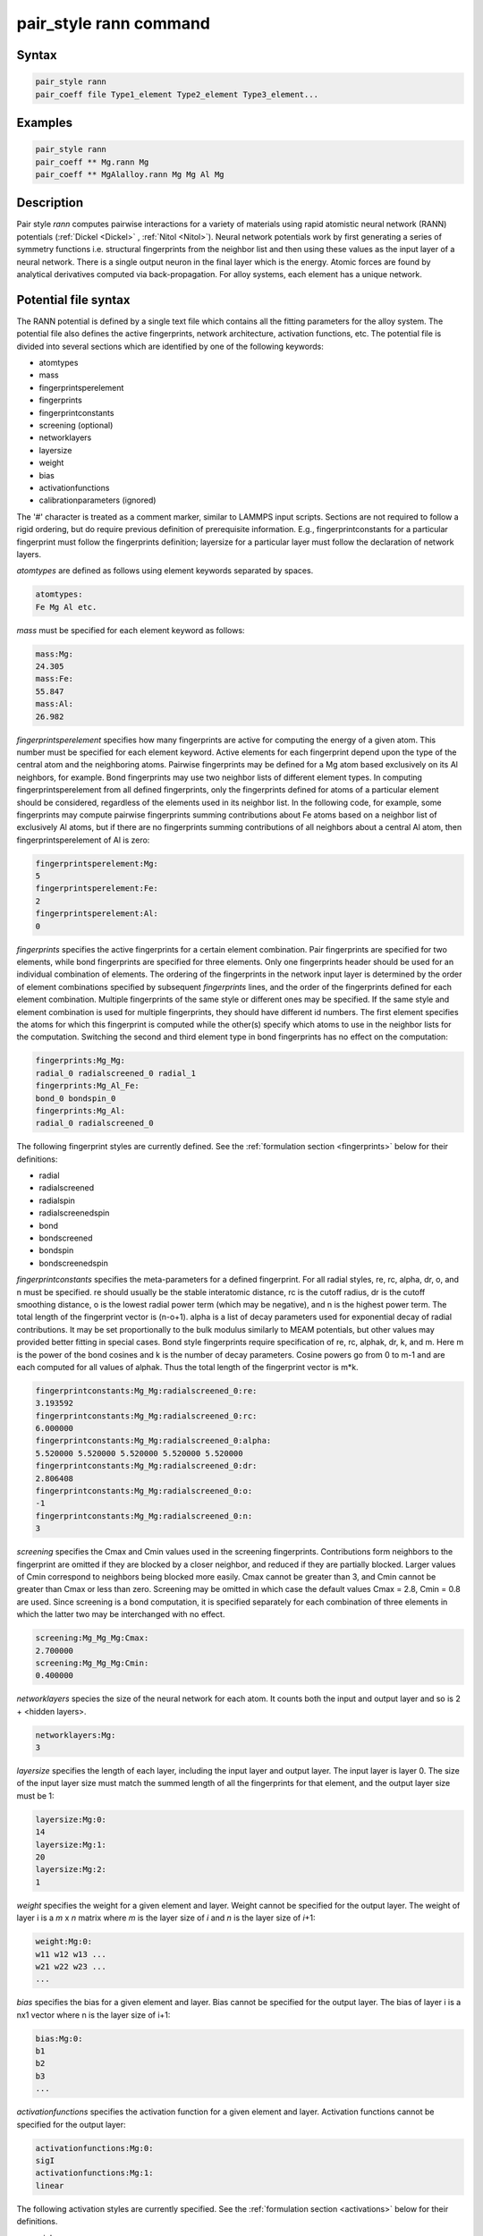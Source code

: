 .. index:: pair_style rann

pair_style rann command
=======================

Syntax
""""""

.. code-block:: LAMMPS

   pair_style rann
   pair_coeff file Type1_element Type2_element Type3_element...

Examples
""""""""

.. code-block:: LAMMPS

    pair_style rann
    pair_coeff ** Mg.rann Mg
    pair_coeff ** MgAlalloy.rann Mg Mg Al Mg

Description
"""""""""""

Pair style *rann* computes pairwise interactions for a variety of
materials using rapid atomistic neural network (RANN) potentials
(:ref:`Dickel <Dickel>` , :ref:`Nitol <Nitol>`).  Neural network
potentials work by first generating a series of symmetry functions
i.e. structural fingerprints from the neighbor list and then using these
values as the input layer of a neural network.  There is a single output
neuron in the final layer which is the energy.  Atomic forces are found
by analytical derivatives computed via back-propagation.  For alloy
systems, each element has a unique network.

Potential file syntax
"""""""""""""""""""""

The RANN potential is defined by a single text file which contains all
the fitting parameters for the alloy system.  The potential file also
defines the active fingerprints, network architecture, activation
functions, etc.  The potential file is divided into several sections
which are identified by one of the following keywords:

* atomtypes
* mass
* fingerprintsperelement
* fingerprints
* fingerprintconstants
* screening (optional)
* networklayers
* layersize
* weight
* bias
* activationfunctions
* calibrationparameters (ignored)

The '#' character is treated as a comment marker, similar to LAMMPS
input scripts.  Sections are not required to follow a rigid ordering,
but do require previous definition of prerequisite information.  E.g.,
fingerprintconstants for a particular fingerprint must follow the
fingerprints definition; layersize for a particular layer must follow
the declaration of network layers.

*atomtypes* are defined as follows using element keywords separated by spaces.

.. code-block::

    atomtypes:
    Fe Mg Al etc.

*mass* must be specified for each element keyword as follows:

.. code-block::

    mass:Mg:
    24.305
    mass:Fe:
    55.847
    mass:Al:
    26.982

*fingerprintsperelement* specifies how many fingerprints are active for
computing the energy of a given atom.  This number must be specified for
each element keyword.  Active elements for each fingerprint depend upon
the type of the central atom and the neighboring atoms.  Pairwise
fingerprints may be defined for a Mg atom based exclusively on its Al
neighbors, for example.  Bond fingerprints may use two neighbor lists of
different element types.  In computing fingerprintsperelement from all
defined fingerprints, only the fingerprints defined for atoms of a
particular element should be considered, regardless of the elements used
in its neighbor list.  In the following code, for example, some
fingerprints may compute pairwise fingerprints summing contributions
about Fe atoms based on a neighbor list of exclusively Al atoms, but if
there are no fingerprints summing contributions of all neighbors about a
central Al atom, then fingerprintsperelement of Al is zero:

.. code-block::

    fingerprintsperelement:Mg:
    5
    fingerprintsperelement:Fe:
    2
    fingerprintsperelement:Al:
    0

*fingerprints* specifies the active fingerprints for a certain element
combination.  Pair fingerprints are specified for two elements, while
bond fingerprints are specified for three elements.  Only one
fingerprints header should be used for an individual combination of
elements.  The ordering of the fingerprints in the network input layer
is determined by the order of element combinations specified by
subsequent *fingerprints* lines, and the order of the fingerprints
defined for each element combination.  Multiple fingerprints of the same
style or different ones may be specified.  If the same style and element
combination is used for multiple fingerprints, they should have
different id numbers.  The first element specifies the atoms for which
this fingerprint is computed while the other(s) specify which atoms to
use in the neighbor lists for the computation.  Switching the second and
third element type in bond fingerprints has no effect on the
computation:

.. code-block::

    fingerprints:Mg_Mg:
    radial_0 radialscreened_0 radial_1
    fingerprints:Mg_Al_Fe:
    bond_0 bondspin_0
    fingerprints:Mg_Al:
    radial_0 radialscreened_0

The following fingerprint styles are currently defined.  See the
:ref:`formulation section <fingerprints>` below for their definitions:

* radial
* radialscreened
* radialspin
* radialscreenedspin
* bond
* bondscreened
* bondspin
* bondscreenedspin

*fingerprintconstants*  specifies the meta-parameters for a defined fingerprint.  For all radial styles, re, rc,
alpha, dr, o, and n must be specified.  re should usually be the stable interatomic distance, rc is the cutoff
radius, dr is the cutoff smoothing distance, o is the lowest radial power term (which may be negative), and n
is the highest power term.  The total length of the fingerprint vector is (n-o+1).  alpha is a list of decay parameters
used for exponential decay of radial contributions.  It may be set proportionally to the bulk modulus similarly
to MEAM potentials, but other values may provided better fitting in special cases.  Bond style fingerprints require
specification of re, rc, alphak, dr, k, and m.  Here m is the power of the bond cosines and k is the number of
decay parameters.  Cosine powers go from 0 to m-1 and are each computed for all values of alphak.  Thus the total
length of the fingerprint vector is m*k.

.. code-block::

   fingerprintconstants:Mg_Mg:radialscreened_0:re:
   3.193592
   fingerprintconstants:Mg_Mg:radialscreened_0:rc:
   6.000000
   fingerprintconstants:Mg_Mg:radialscreened_0:alpha:
   5.520000 5.520000 5.520000 5.520000 5.520000
   fingerprintconstants:Mg_Mg:radialscreened_0:dr:
   2.806408
   fingerprintconstants:Mg_Mg:radialscreened_0:o:
   -1
   fingerprintconstants:Mg_Mg:radialscreened_0:n:
   3

*screening* specifies the Cmax and Cmin values used in the screening
fingerprints. Contributions form neighbors to the fingerprint are
omitted if they are blocked by a closer neighbor, and reduced if they
are partially blocked.  Larger values of Cmin correspond to neighbors
being blocked more easily.  Cmax cannot be greater than 3, and Cmin
cannot be greater than Cmax or less than zero.  Screening may be omitted
in which case the default values Cmax = 2.8, Cmin = 0.8 are used.  Since
screening is a bond computation, it is specified separately for each
combination of three elements in which the latter two may be
interchanged with no effect.

.. code-block::

    screening:Mg_Mg_Mg:Cmax:
    2.700000
    screening:Mg_Mg_Mg:Cmin:
    0.400000

*networklayers* species the size of the neural network for each atom.
It counts both the input and output layer and so is 2 + \<hidden layers\>.

.. code-block::

   networklayers:Mg:
   3

*layersize* specifies the length of each layer, including the input
layer and output layer.  The input layer is layer 0.  The size of the
input layer size must match the summed length of all the fingerprints
for that element, and the output layer size must be 1:

.. code-block::

    layersize:Mg:0:
    14
    layersize:Mg:1:
    20
    layersize:Mg:2:
    1


*weight* specifies the weight for a given element and layer.  Weight
cannot be specified for the output layer.  The weight of layer i is a
*m* x *n* matrix where *m* is the layer size of *i* and *n* is the layer size of
*i*\ +1:

.. code-block::

   weight:Mg:0:
   w11 w12 w13 ...
   w21 w22 w23 ...
   ...

*bias* specifies the bias for a given element and layer.  Bias cannot be
specified for the output layer.  The bias of layer i is a nx1 vector
where n is the layer size of i+1:

.. code-block::

   bias:Mg:0:
   b1
   b2
   b3
   ...

*activationfunctions* specifies the activation function for a given
element and layer.  Activation functions cannot be specified for the
output layer:

.. code-block::

    activationfunctions:Mg:0:
    sigI
    activationfunctions:Mg:1:
    linear

The following activation styles are currently specified.  See the
:ref:`formulation section <activations>` below for their definitions.

* sigI

* linear

*calibrationparameters* specifies a number of parameters used to calibrate the potential. These are ignored
by LAMMPS.

Formulation
"""""""""""

In the RANN formulation, the total energy of a system of atoms
is given by:

.. math::

    E = \sum_{\alpha} E^{\alpha}\\\\
    E^{\alpha} = {}^{N}\!A^{\alpha}\\\\
    {}^{n+1}\!A_i^{\alpha} = {}^{n}\!F\left({}^{n}\!W_{ij}{\;}^{n}\!A_j^{\alpha}+{}^{n}\!B_i\right)\\\\
    {}^{0}\!A_i^{\alpha} = \left[\begin{array}{c} {}^1\!S\!f^\alpha\\ {}^2\!S\!f^\alpha \\...\\\end{array}\right]

Here :math:`E^\alpha` is the energy of atom :math:`\alpha`,
:math:`{}^n\!F()`, :math:`{}^n\!W_{ij}` and :math:`{}^n\!B_i` are the
activation function, weight matrix and bias vector of the n-th layer
respectively.  The inputs to the first layer are a collection of
structural fingerprints which are collected and reshaped into a single
long vector.  The individual fingerprints may be defined in any order
and have various shapes and sizes.  Multiple fingerprints of the same
type and varying parameters may also be defined in the input layer.

Eight types of structural fingerprints are currently defined.  In the
following, :math:`\beta` and :math:`\gamma` span the full neighbor list
of atom :math:`\alpha`.  :math:`\delta_i` are decay meta-parameters, and
:math:`r_e` is a meta-parameter roughly proportional to the first
neighbor distance.  :math:`r_c` and :math:`dr` are the neighbor cutoff
distance and cutoff smoothing distance respectively.
:math:`S^{\alpha\beta}` is the MEAM screening function :ref:`(Baskes)
<Baskes97>`, :math:`s_i^\alpha` and :math:`s_i^\beta` are the atom spin
vectors :ref:`(Tranchida) <Tranchida7>`.  :math:`r^{\alpha\beta}` is the
distance from atom :math:`\alpha` to atom :math:`\beta`, and
:math:`\theta^{\alpha\beta\gamma}` is the bond angle:

.. math ::

    cos\left(\theta^{\alpha\beta\gamma}\right)=\frac{\mathbf{r}^{\alpha\beta} \cdot \mathbf{r}^{\alpha\gamma}}{r^{\alpha\beta}r^{\alpha\gamma}}

:math:`S^{\alpha\beta}` is defined as :ref:`(Baskes) <Baskes97>`:

.. math::

    X^{\gamma\beta} = \left(\frac{r^{\gamma\beta}}{r^{\alpha\beta}}\right)^2\\
    \\
    X^{\alpha\gamma} = \left(\frac{r^{\alpha\gamma}}{r^{\alpha\beta}}\right)^2\\
    \\
    C = \frac{2\left(X^{\alpha\gamma}+X^{\gamma\beta}\right)-\left(X^{\alpha\gamma}-X^{\gamma\beta}\right)^2-1}{1-\left(X^{\alpha\gamma}-X^{\gamma\beta}\right)^2}\\
    \\
    f_c(x) = \left[\begin{array}{l}  1 \; \: x \geq 1\\ \left(1-\left(1-x\right)^4\right)^2 \; \: 0<x<1\\0\; \; x\leq0\end{array}\right.\\
    \\
    S^{\alpha\beta\gamma} = f_c\left(\frac{C-C_{min}}{C_{max}-C_{min}}\right)\\
    \\
    S^{\alpha\beta} = \prod_\gamma S^{\alpha\beta\gamma}\\


The structural fingerprints are computed as follows:

.. _fingerprints:

* **radial**

.. math::

    {}^r\!S\!f_i^\alpha = \sum_{\beta} \left(\frac{r^{\alpha\beta}}{r_e}\right)^ie^{-\delta_i \frac{r^{\alpha\beta}}{r_e}}f_c\left(\frac{r_c-r^{\alpha\beta}}{dr}\right)

* **bond**

.. math::

    {}^b\!S\!f_{ij}^\alpha = \sum_{\beta}\sum_{\gamma} \left(cos(\theta_{\alpha\beta\gamma})\right)^ie^{-\delta_j \frac{r^{\alpha\beta}}{r_e}}e^{-\delta_j \frac{r^{\alpha\gamma}}{r_e}}f_c\left(\frac{r_c-r^{\alpha\beta}}{dr}\right)f_c\left(\frac{r_c-r^{\alpha\gamma}}{dr}\right)

* **radialscreened**

.. math::

    {}^{rsc}\!S\!f_i^\alpha = \sum_{\beta} \left(\frac{r^{\alpha\beta}}{r_e}\right)^ie^{-\delta_i \frac{r^{\alpha\beta}}{r_e}}S^{\alpha\beta}f_c\left(\frac{r_c-r^{\alpha\beta}}{dr}\right)

* **bondscreened**

.. math::

    {}^{bsc}\!S\!f_{ij}^\alpha = \sum_{\beta}\sum_{\gamma} \left(cos(\theta_{\alpha\beta\gamma})\right)^ie^{-\delta_j \frac{r^{\alpha\beta}}{r_e}}e^{-\delta_j \frac{r^{\alpha\gamma}}{r_e}}S^{\alpha\beta}S^{\alpha\gamma}f_c\left(\frac{r_c-r^{\alpha\beta}}{dr}\right)f_c\left(\frac{r_c-r^{\alpha\gamma}}{dr}\right)

* **radialspin**

.. math::

    {}^{rsp}\!S\!f_i^\alpha = \sum_{\beta} \left(\frac{r^{\alpha\beta}}{r_e}\right)^ie^{-\delta_i \frac{r^{\alpha\beta}}{r_e}}\left(\mathbf{s^\alpha \cdot s^\beta}\right)f_c\left(\frac{r_c-r^{\alpha\beta}}{dr}\right)

*  **bondspin**

.. math::

   {}^{bsp}\!S\!f_{ij}^\alpha = \sum_{\beta}\sum_{\gamma} \left(cos(\theta_{\alpha\beta\gamma})\right)^ie^{-\delta_j \frac{r^{\alpha\beta}}{r_e}}e^{-\delta_j \frac{r^{\alpha\gamma}}{r_e}}\left(\mathbf{s^\alpha \cdot s^\beta}\right)\left(\mathbf{s^\alpha \cdot s^\gamma}\right)f_c\left(\frac{r_c-r^{\alpha\beta}}{dr}\right)f_c\left(\frac{r_c-r^{\alpha\gamma}}{dr}\right)

* **radialscreenedspin**

.. math::

    {}^{rscsp}\!S\!f_i^\alpha = \sum_{\beta} \left(\frac{r^{\alpha\beta}}{r_e}\right)^ie^{-\delta_i \frac{r^{\alpha\beta}}{r_e}}S^{\alpha\beta}\left(\mathbf{s^\alpha \cdot s^\beta}\right)f_c\left(\frac{r_c-r^{\alpha\beta}}{dr}\right)

* **bondscreenedspin**

.. math::

    {}^{bscsp}\!S\!f_{ij}^\alpha = \sum_{\beta}\sum_{\gamma} \left(cos(\theta_{\alpha\beta\gamma})\right)^ie^{-\delta_j \frac{r^{\alpha\beta}}{r_e}}e^{-\delta_j \frac{r^{\alpha\gamma}}{r_e}}S^{\alpha\beta}S^{\alpha\gamma}\left(\mathbf{s^\alpha \cdot s^\beta}\right)\left(\mathbf{s^\alpha \cdot s^\gamma}\right)f_c\left(\frac{r_c-r^{\alpha\beta}}{dr}\right)f_c\left(\frac{r_c-r^{\alpha\gamma}}{dr}\right)

The activation functions are computed as follows:

.. _activations:

* **sigI**

.. math::

    F^{sigI}(x) = 0.1x+0.9ln\left(e^x+1\right)

* **linear**

.. math::

   F^{linear}(x) = x

Restrictions
""""""""""""

Pair style *rann* is part of the ML-RANN package.  It is only enabled if LAMMPS was built with that
package.  Additionally, if any spin fingerprint styles are used LAMMPS must be built with the SPIN
package as well.

Defaults
""""""""""""

Cmin = 0.8, Cmax = 2.8.

----------


.. _Baskes97:

**(Baskes)** Baskes,
Materials Chemistry and Physics, 50(2), 152-158, (1997).

.. _Dickel:

**(Dickel)** Dickel, Francis, and Barrett,
Computational Materials Science 171 (2020): 109157.

.. _Nitol:

**(Nitol)** Nitol, Dickel, and Barrett,
Computational Materials Science 188 (2021): 110207.

.. _Tranchida7:

**(Tranchida)** Tranchida, Plimpton, Thibaudeau and Thompson,
Journal of Computational Physics, 372, 406-425, (2018).

